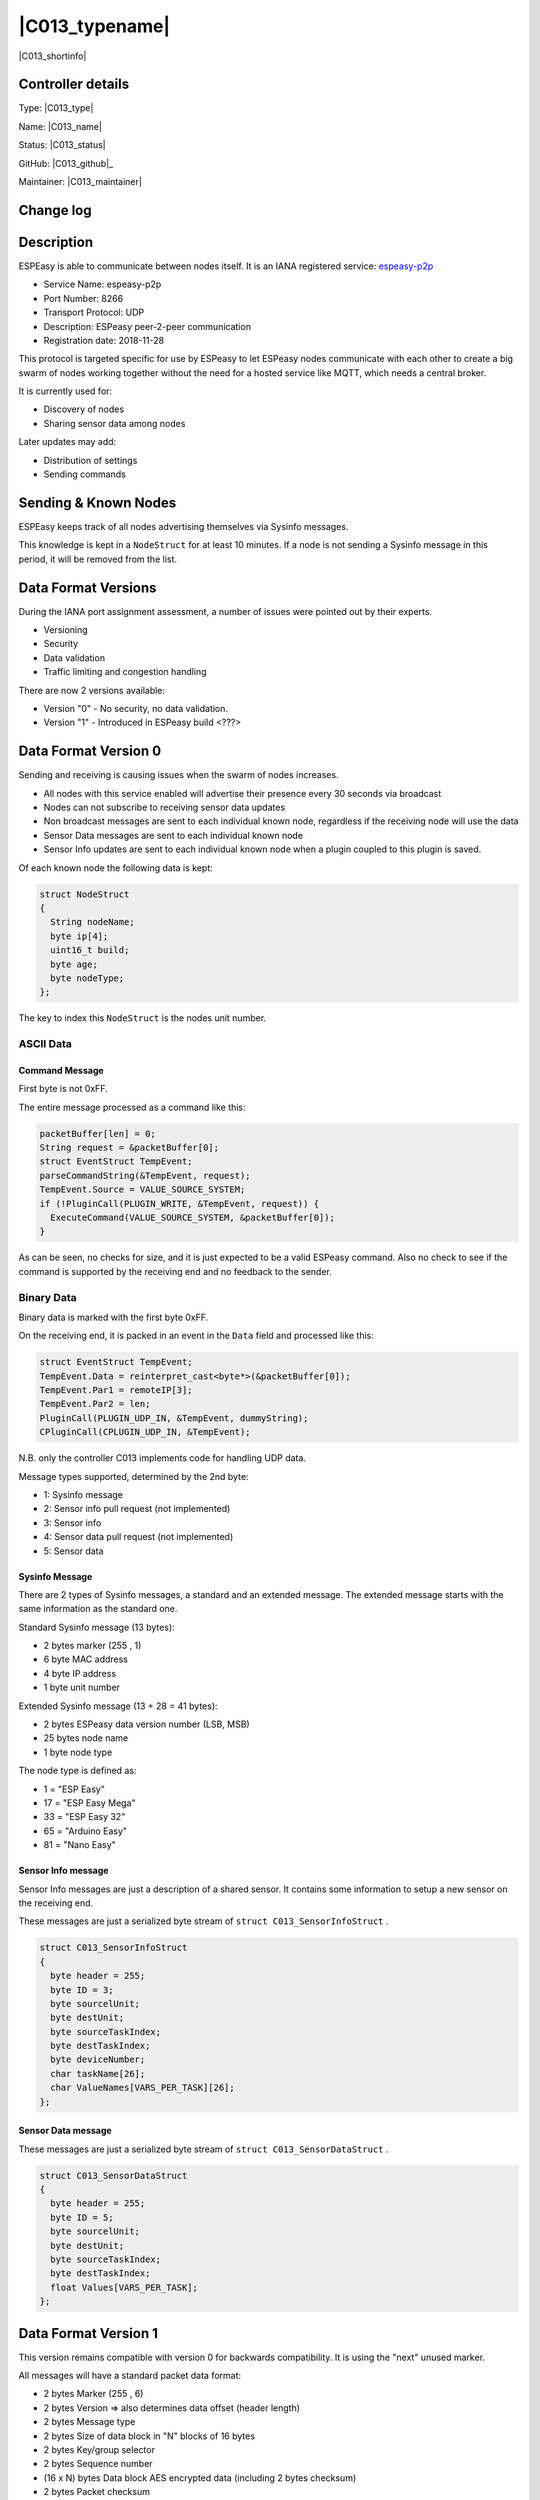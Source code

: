 .. _C013_page:

|C013_typename|
==================================================

|C013_shortinfo|

Controller details
------------------

Type: |C013_type|

Name: |C013_name|

Status: |C013_status|

GitHub: |C013_github|_

Maintainer: |C013_maintainer|

Change log
----------

.. versionchanged:: 2.0
  ...

  |improved|
  Implementation of secure communication and check for valid data.

.. versionadded:: 1.0
  ...

  |added|
  Initial release version.

Description
-----------

ESPEasy is able to communicate between nodes itself.
It is an IANA registered service: `espeasy-p2p <https://www.iana.org/assignments/service-names-port-numbers/service-names-port-numbers.xhtml?search=8266#ESPeasy>`_

* Service Name:  espeasy-p2p
* Port Number: 8266
* Transport Protocol:  UDP
* Description: ESPeasy peer-2-peer communication
* Registration date: 2018-11-28

This protocol is targeted specific for use by ESPeasy to let ESPeasy nodes
communicate with each other to create a big swarm of nodes working together
without the need for a hosted service like MQTT, which needs a central broker.

It is currently used for:

* Discovery of nodes
* Sharing sensor data among nodes

Later updates may add:

* Distribution of settings
* Sending commands

Sending & Known Nodes
---------------------

ESPEasy keeps track of all nodes advertising themselves via Sysinfo messages.

This knowledge is kept in a ``NodeStruct`` for at least 10 minutes.
If a node is not sending a Sysinfo message in this period, it will be removed from the list.

Data Format Versions
--------------------

During the IANA port assignment assessment, a number of issues were pointed out by their experts.

* Versioning
* Security
* Data validation
* Traffic limiting and congestion handling

There are now 2 versions available:

* Version "0" - No security, no data validation.
* Version "1" - Introduced in ESPeasy build <???>

Data Format Version 0
---------------------

Sending and receiving is causing issues when the swarm of nodes increases.

* All nodes with this service enabled will advertise their presence every 30 seconds via broadcast
* Nodes can not subscribe to receiving sensor data updates
* Non broadcast messages are sent to each individual known node, regardless if the receiving node will use the data
* Sensor Data messages are sent to each individual known node
* Sensor Info updates are sent to each individual known node when a plugin coupled to this plugin is saved.

Of each known node the following data is kept:

.. code-block:: language

  struct NodeStruct
  {
    String nodeName;
    byte ip[4];
    uint16_t build;
    byte age;
    byte nodeType;
  };

The key to index this ``NodeStruct`` is the nodes unit number.

ASCII Data
~~~~~~~~~~

Command Message
***************

First byte is not 0xFF.

The entire message processed as a command like this:

.. code-block:: C++

  packetBuffer[len] = 0;
  String request = &packetBuffer[0];
  struct EventStruct TempEvent;
  parseCommandString(&TempEvent, request);
  TempEvent.Source = VALUE_SOURCE_SYSTEM;
  if (!PluginCall(PLUGIN_WRITE, &TempEvent, request)) {
    ExecuteCommand(VALUE_SOURCE_SYSTEM, &packetBuffer[0]);
  }

As can be seen, no checks for size, and it is just expected to be a valid ESPeasy command.
Also no check to see if the command is supported by the receiving end and no feedback to the sender.

Binary Data
~~~~~~~~~~~

Binary data is marked with the first byte 0xFF.

On the receiving end, it is packed in an event in the ``Data`` field and processed like this:

.. code-block:: C++

  struct EventStruct TempEvent;
  TempEvent.Data = reinterpret_cast<byte*>(&packetBuffer[0]);
  TempEvent.Par1 = remoteIP[3];
  TempEvent.Par2 = len;
  PluginCall(PLUGIN_UDP_IN, &TempEvent, dummyString);
  CPluginCall(CPLUGIN_UDP_IN, &TempEvent);

N.B. only the controller C013 implements code for handling UDP data.

Message types supported, determined by the 2nd byte:

* 1: Sysinfo message
* 2: Sensor info pull request (not implemented)
* 3: Sensor info
* 4: Sensor data pull request (not implemented)
* 5: Sensor data

Sysinfo Message
***************

There are 2 types of Sysinfo messages, a standard and an extended message.
The extended message starts with the same information as the standard one.

Standard Sysinfo message (13 bytes):

* 2 bytes marker (255 , 1)
* 6 byte MAC address
* 4 byte IP address
* 1 byte unit number

Extended Sysinfo message (13 + 28 = 41 bytes):

* 2 bytes ESPeasy data version number (LSB, MSB)
* 25 bytes node name
* 1 byte node type

The node type is defined as:

*  1 = "ESP Easy"
* 17 = "ESP Easy Mega"
* 33 = "ESP Easy 32"
* 65 = "Arduino Easy"
* 81 = "Nano Easy"

Sensor Info message
*******************

Sensor Info messages are just a description of a shared sensor.
It contains some information to setup a new sensor on the receiving end.

These messages are just a serialized byte stream of ``struct C013_SensorInfoStruct`` .

.. code-block:: C++

  struct C013_SensorInfoStruct
  {
    byte header = 255;
    byte ID = 3;
    byte sourcelUnit;
    byte destUnit;
    byte sourceTaskIndex;
    byte destTaskIndex;
    byte deviceNumber;
    char taskName[26];
    char ValueNames[VARS_PER_TASK][26];
  };


Sensor Data message
*******************


These messages are just a serialized byte stream of ``struct C013_SensorDataStruct`` .

.. code-block:: C++

  struct C013_SensorDataStruct
  {
    byte header = 255;
    byte ID = 5;
    byte sourcelUnit;
    byte destUnit;
    byte sourceTaskIndex;
    byte destTaskIndex;
    float Values[VARS_PER_TASK];
  };


Data Format Version 1
---------------------

This version remains compatible with version 0 for backwards compatibility.
It is using the "next" unused marker.

All messages will have a standard packet data format:

* 2 bytes Marker (255 , 6)
* 2 bytes Version   => also determines data offset (header length)
* 2 bytes Message type
* 2 bytes Size of data block in "N" blocks of 16 bytes
* 2 bytes Key/group selector
* 2 bytes Sequence number
* (16 x N) bytes Data block AES encrypted data (including 2 bytes checksum)
* 2 bytes Packet checksum

This allows to:

* Distinguish data format versions
* Filter on message type before allocating large buffers
* Use multiple (pre-shared) encryption keys to have several levels of security or just several groups.
* Validate correct transmission of packet (last 2 checksum bytes) before decrypting data.
* Allow for larger messages to be sent in sequences. (e.g. firmware upgrades?)
* Validate sender and content of data block, since it contains a checksum too, which is part of the encrypted data block.

Since AES has a block size of 16 bytes (128 bit), the size of the data block is defined as a block of 16 bytes.
This allows up-to 1 MB of messages. (2^16 * 2^4 = 2^20)
An UDP datagram sent over IPv4 cannot exceed 65,507 bytes (65,535 − 8 byte UDP header − 20 byte IP header).
In IPv6 jumbograms it is possible to have UDP packets of size greater than 65,535 bytes.
